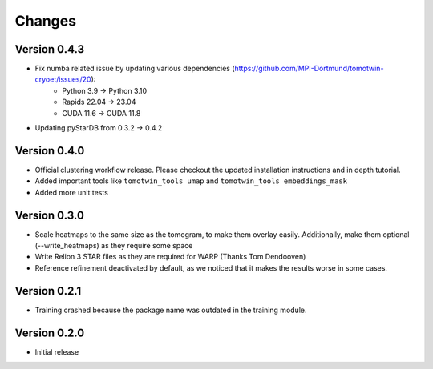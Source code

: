 Changes
=======

Version 0.4.3
*************

* Fix numba related issue by updating various dependencies (https://github.com/MPI-Dortmund/tomotwin-cryoet/issues/20):
    - Python 3.9 -> Python 3.10
    - Rapids 22.04 -> 23.04
    - CUDA 11.6 -> CUDA 11.8
* Updating pyStarDB from 0.3.2 -> 0.4.2

Version 0.4.0
*************

* Official clustering workflow release. Please checkout the updated installation instructions and in depth tutorial.
* Added important tools like ``tomotwin_tools umap`` and ``tomotwin_tools embeddings_mask``
* Added more unit tests

Version 0.3.0
*************

* Scale heatmaps to the same size as the tomogram, to make them overlay easily. Additionally, make them optional (--write_heatmaps) as they require some space
* Write Relion 3 STAR files as they are required for WARP (Thanks Tom Dendooven)
* Reference refinement deactivated by default, as we noticed that it makes the results worse in some cases.

Version 0.2.1
*************

* Training crashed because the package name was outdated in the training module.

Version 0.2.0
*************

* Initial release
